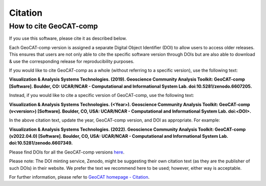 Citation
==========

How to cite GeoCAT-comp
-----------------------

If you use this software, please cite it as described below.

Each GeoCAT-comp version is assigned a separate Digital Object Identifier (DOI) to allow
users to access older releases. This ensures that users are not only able to cite the specific
software version through DOIs but are also able to download & use the corresponding release for
reproducibility purposes.

If you would like to cite GeoCAT-comp as a whole (without referring to a specific version), use
the following text:

**Visualization & Analysis Systems Technologies. (2019).
Geoscience Community Analysis Toolkit: GeoCAT-comp [Software].
Boulder, CO: UCAR/NCAR - Computational and Informational System Lab. doi:10.5281/zenodo.6607205.**

Instead, if you would like to cite a specific version of GeoCAT-comp, use the following text:

**Visualization & Analysis Systems Technologies. (\<Year\>).
Geoscience Community Analysis Toolkit: GeoCAT-comp (v\<version\>) [Software].
Boulder, CO, USA: UCAR/NCAR - Computational and Informational System Lab. doi:\<DOI\>.**

In the above citation text, update the year, GeoCAT-comp version, and DOI as appropriate. For
example:

**Visualization & Analysis Systems Technologies. (2022).
Geoscience Community Analysis Toolkit: GeoCAT-comp (v2022.04.0) [Software].
Boulder, CO, USA: UCAR/NCAR - Computational and Informational System Lab. doi:10.5281/zenodo.6607349.**

Please find DOIs for all the GeoCAT-comp versions `here
<https://zenodo.org/search?page=1&size=20&q=conceptrecid:%226607205%22&sort=-version&all_versions=True>`_.

Please note: The DOI minting service, Zenodo, might be suggesting their own citation text (as
they are the publisher of such DOIs) in their website. We prefer the text we recommend here to be used;
however, either way is acceptable.

For further information, please refer to
`GeoCAT homepage - Citation <https://geocat.ucar.edu/pages/citation.html>`_.
